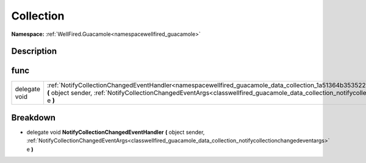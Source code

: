 .. _namespacewellfired_guacamole_data_collection:

Collection
===========

**Namespace:** :ref:`WellFired.Guacamole<namespacewellfired_guacamole>`

Description
------------



func
-----

+----------------+------------------------------------------------------------------------------------------------------------------------------------------------------------------------------------------------------------------------------------------------------------------------------+
|delegate void   |:ref:`NotifyCollectionChangedEventHandler<namespacewellfired_guacamole_data_collection_1a51364b3535228e32d3608ee43413b3ff>` **(** object sender, :ref:`NotifyCollectionChangedEventArgs<classwellfired_guacamole_data_collection_notifycollectionchangedeventargs>` e **)**   |
+----------------+------------------------------------------------------------------------------------------------------------------------------------------------------------------------------------------------------------------------------------------------------------------------------+

Breakdown
----------

.. _namespacewellfired_guacamole_data_collection_1a51364b3535228e32d3608ee43413b3ff:

- delegate void **NotifyCollectionChangedEventHandler** **(** object sender, :ref:`NotifyCollectionChangedEventArgs<classwellfired_guacamole_data_collection_notifycollectionchangedeventargs>` e **)**

